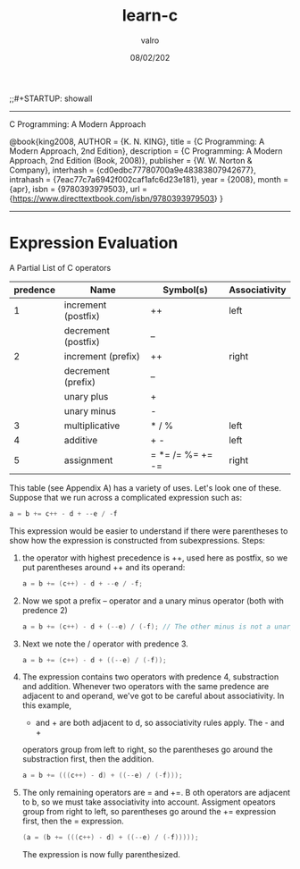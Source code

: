 
#+TITLE: learn-c
#+AUTHOR: valro
#+DATE: 08/02/202
;;#+STARTUP: showall 
--------------------------------------------------
C Programming: A Modern Approach    

   @book{king2008,
   AUTHOR = {K. N. KING},
   title = {C Programming: A Modern Approach, 2nd Edition},
   description = {C Programming: A Modern Approach, 2nd Edition (Book, 2008)},
   publisher = {W. W. Norton & Company},
   interhash = {cd0edbc77780700a9e48383807942677},
   intrahash = {7eac77c7a6942f002caf1afc6d23e181},
   year = {2008},
   month = {apr},
   isbn = {9780393979503},
   url = {https://www.directtextbook.com/isbn/9780393979503}
  }
--------------------------------------------------
* Expression Evaluation

A Partial List of C operators

|----------+---------------------+------------------+---------------|
| predence | Name                | Symbol(s)        | Associativity |
|----------+---------------------+------------------+---------------|
|        1 | increment (postfix) | ++               | left          |
|          | decrement (postfix) | --               |               |
|----------+---------------------+------------------+---------------|
|        2 | increment (prefix)  | ++               | right         |
|          | decrement (prefix)  | --               |               |
|          | unary plus          | +                |               |
|          | unary minus         | -                |               |
|----------+---------------------+------------------+---------------|
|        3 | multiplicative      | * / %            | left          |
|----------+---------------------+------------------+---------------|
|        4 | additive            | + -              | left          |
|----------+---------------------+------------------+---------------|
|        5 | assignment          | = *= /= %= += -= | right         |
|----------+---------------------+------------------+---------------|

This table (see Appendix A) has a variety of uses. Let's look one of these. 
Suppose that we run across a complicated expression such as:

#+BEGIN_SRC C
a = b += c++ - d + --e / -f
#+END_SRC
This expression would be easier to understand if there were parentheses
to show how the expression is constructed from subexpressions.
Steps:
 1. the operator with highest precedence is ++, used here as postfix, so we 
    put parentheses around ++ and its operand:
    #+BEGIN_SRC C
    a = b += (c++) - d + --e / -f;
    #+END_SRC
 2. Now we spot a prefix -- operator and a unary minus operator (both with
    predence 2)
    #+BEGIN_SRC C
    a = b += (c++) - d + (--e) / (-f); // The other minus is not a unary oper.
    #+END_SRC
 3. Next we note the / operator with predence 3.
    #+BEGIN_SRC C
    a = b += (c++) - d + ((--e) / (-f));
    #+END_SRC
 4. The expression contains two operators with predence 4, substraction
    and addition. Whenever two operators with the same predence are adjacent 
    to and operand, we've got to be careful about associativity. In this example,
    - and + are both adjacent to d, so associativity rules apply. The - and +
    operators group from left to right, so the parentheses go around the
    substraction first, then the addition.
    #+BEGIN_SRC C
    a = b += (((c++) - d) + ((--e) / (-f)));
    #+END_SRC
 5. The only remaining operators are = and +=. B oth operators are adjacent
    to b, so we must take associativity into account. Assigment opeators group
    from right to left, so parentheses go around the += expression first, then
    the = expression.
    #+BEGIN_SRC C
    (a = (b += (((c++) - d) + ((--e) / (-f)))));
    #+END_SRC
    The expression is now fully parenthesized.


